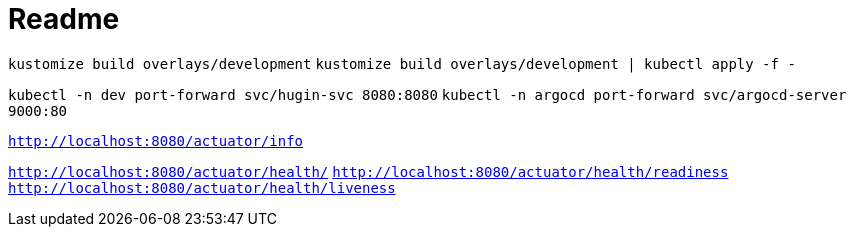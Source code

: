 = Readme

`kustomize build overlays/development`
`kustomize build overlays/development | kubectl apply -f -`

`kubectl -n dev port-forward svc/hugin-svc 8080:8080`
`kubectl -n argocd port-forward svc/argocd-server 9000:80`

`http://localhost:8080/actuator/info`

`http://localhost:8080/actuator/health/`
`http://localhost:8080/actuator/health/readiness`
`http://localhost:8080/actuator/health/liveness`
